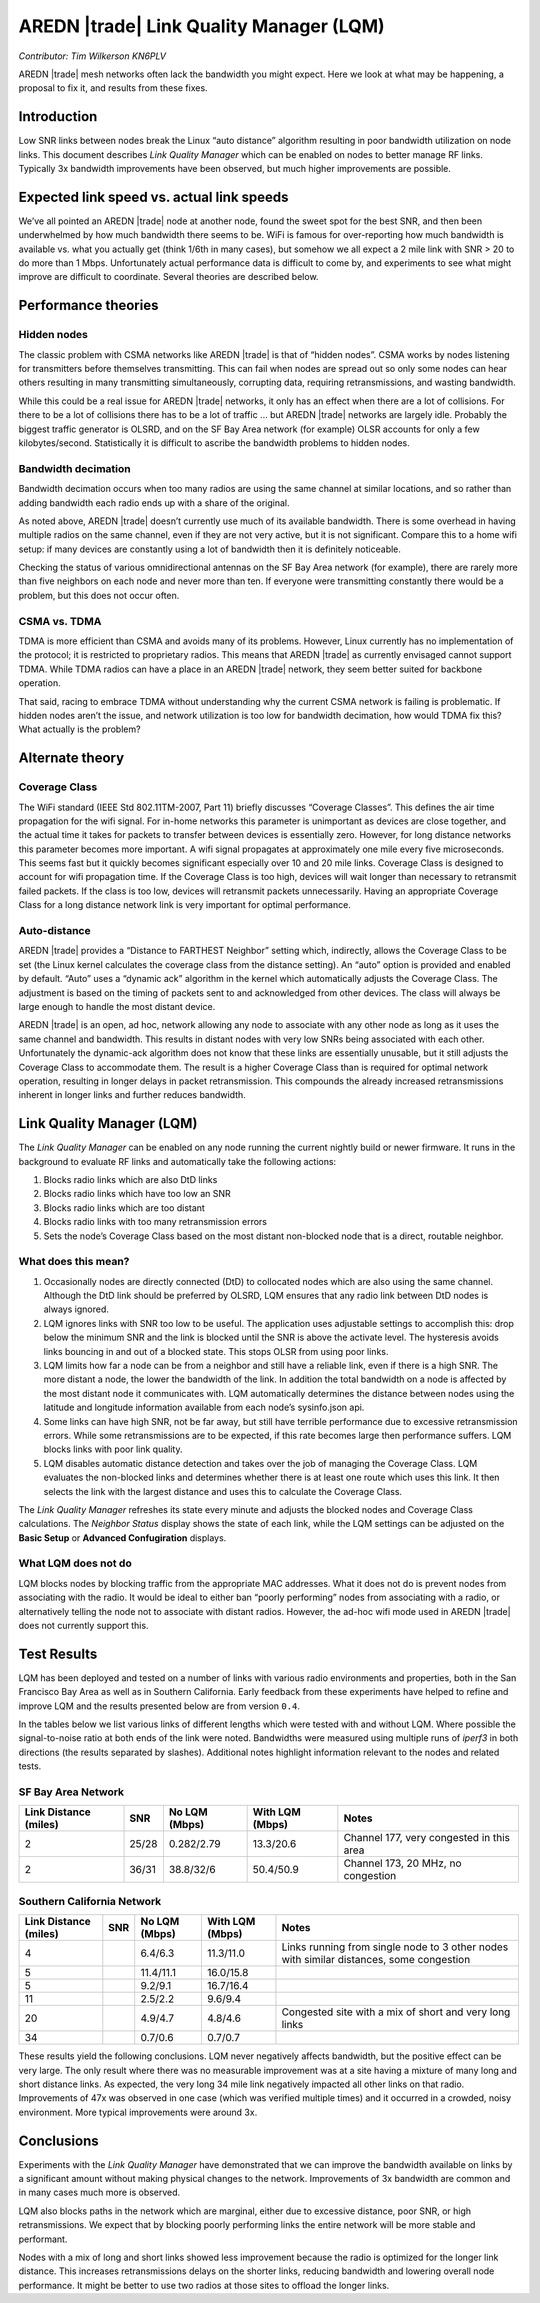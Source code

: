 ========================================
AREDN |trade| Link Quality Manager (LQM)
========================================

*Contributor: Tim Wilkerson KN6PLV*

AREDN |trade| mesh networks often lack the bandwidth you might expect. Here we look at what may be happening, a proposal to fix it, and results from these fixes.

Introduction
------------

Low SNR links between nodes break the Linux “auto distance” algorithm resulting in poor bandwidth utilization on node links. This document describes *Link Quality Manager* which can be enabled on nodes to better manage RF links. Typically 3x bandwidth improvements have been observed, but much higher improvements are possible.

Expected link speed vs. actual link speeds
------------------------------------------

We’ve all pointed an AREDN |trade| node at another node, found the sweet spot for the best SNR, and then been underwhelmed by how much bandwidth there seems to be. WiFi is famous for over-reporting how much bandwidth is available vs. what you actually get (think 1/6th in many cases), but somehow we all expect a 2 mile link with SNR > 20 to do more than 1 Mbps. Unfortunately actual performance data is difficult to come by, and experiments to see what might improve are difficult to coordinate. Several theories are described below.

Performance theories
--------------------

Hidden nodes
^^^^^^^^^^^^

The classic problem with CSMA networks like AREDN |trade| is that of “hidden nodes”. CSMA works by nodes listening for transmitters before themselves transmitting. This can fail when nodes are spread out so only some nodes can hear others resulting in many transmitting simultaneously, corrupting data, requiring retransmissions, and wasting bandwidth.

While this could be a real issue for AREDN |trade| networks, it only has an effect when there are a lot of collisions. For there to be a lot of collisions there has to be a lot of traffic ... but AREDN |trade| networks are largely idle. Probably the biggest traffic generator is OLSRD, and on the SF Bay Area network (for example) OLSR accounts for only a few kilobytes/second. Statistically it is difficult to ascribe the bandwidth problems to hidden nodes.

Bandwidth decimation
^^^^^^^^^^^^^^^^^^^^

Bandwidth decimation occurs when too many radios are using the same channel at similar locations, and so rather than adding bandwidth each radio ends up with a share of the original.

As noted above, AREDN |trade| doesn’t currently use much of its available bandwidth. There is some overhead in having multiple radios on the same channel, even if they are not very active, but it is not significant. Compare this to a home wifi setup: if many devices are constantly using a lot of bandwidth then it is definitely noticeable.

Checking the status of various omnidirectional antennas on the SF Bay Area network (for example), there are rarely more than five neighbors on each node and never more than ten. If everyone were transmitting constantly there would be a problem, but this does not occur often.

CSMA vs. TDMA
^^^^^^^^^^^^^

TDMA is more efficient than CSMA and avoids many of its problems. However, Linux currently has no implementation of the protocol; it is restricted to proprietary radios. This means that AREDN |trade| as currently envisaged cannot support TDMA. While TDMA radios can have a place in an AREDN |trade| network, they seem better suited for backbone operation.

That said, racing to embrace TDMA without understanding why the current CSMA network is failing is problematic. If hidden nodes aren’t the issue, and network utilization is too low for bandwidth decimation, how would TDMA fix this? What actually is the problem?

Alternate theory
----------------

Coverage Class
^^^^^^^^^^^^^^

The WiFi standard (IEEE Std 802.11TM-2007, Part 11) briefly discusses “Coverage Classes”. This defines the air time propagation for the wifi signal. For in-home networks this parameter is unimportant as devices are close together, and the actual time it takes for packets to transfer between devices is essentially zero. However, for long distance networks this parameter becomes more important. A wifi signal propagates at approximately one mile every five microseconds. This seems fast but it quickly becomes significant especially over 10 and 20 mile links. Coverage Class is designed to account for wifi propagation time. If the Coverage Class is too high, devices will wait longer than necessary to retransmit failed packets. If the class is too low, devices will retransmit packets unnecessarily. Having an appropriate Coverage Class for a long distance network link is very important for optimal performance.

Auto-distance
^^^^^^^^^^^^^

AREDN |trade| provides a “Distance to FARTHEST Neighbor” setting which, indirectly, allows the Coverage Class to be set (the Linux kernel calculates the coverage class from the distance setting). An “auto” option is provided and enabled by default. “Auto” uses a “dynamic ack” algorithm in the kernel which automatically adjusts the Coverage Class. The adjustment is based on the timing of packets sent to and acknowledged from other devices. The class will always be large enough to handle the most distant device.

AREDN |trade| is an open, ad hoc, network allowing any node to associate with any other node as long as it uses the same channel and bandwidth. This results in distant nodes with very low SNRs being associated with each other. Unfortunately the dynamic-ack algorithm does not know that these links are essentially unusable, but it still adjusts the Coverage Class to accommodate them. The result is a higher Coverage Class than is required for optimal network operation, resulting in longer delays in packet retransmission. This compounds the already increased retransmissions inherent in longer links and further reduces bandwidth.

Link Quality Manager (LQM)
--------------------------

The *Link Quality Manager* can be enabled on any node running the current nightly build or newer firmware. It runs in the background to evaluate RF links and automatically take the following actions: 

1. Blocks radio links which are also DtD links
2. Blocks radio links which have too low an SNR
3. Blocks radio links which are too distant
4. Blocks radio links with too many retransmission errors
5. Sets the node’s Coverage Class based on the most distant non-blocked node that is a direct, routable neighbor.

What does this mean?
^^^^^^^^^^^^^^^^^^^^

1. Occasionally nodes are directly connected (DtD) to collocated nodes which are also using the same channel. Although the DtD link should be preferred by OLSRD, LQM ensures that any radio link between DtD nodes is always ignored.
2. LQM ignores links with SNR too low to be useful. The application uses adjustable settings to accomplish this: drop below the minimum SNR and the link is blocked until the SNR is above the activate level. The hysteresis avoids links bouncing in and out of a blocked state. This stops OLSR from using poor links.
3. LQM limits how far a node can be from a neighbor and still have a reliable link, even if there is a high SNR. The more distant a node, the lower the bandwidth of the link. In addition the total bandwidth on a node is affected by the most distant node it communicates with. LQM automatically determines the distance between nodes using the latitude and longitude information available from each node’s sysinfo.json api.
4. Some links can have high SNR, not be far away, but still have terrible performance due to excessive retransmission errors. While some retransmissions are to be expected, if this rate becomes large then performance suffers. LQM blocks links with poor link quality.
5. LQM disables automatic distance detection and takes over the job of managing the Coverage Class. LQM evaluates the non-blocked links and determines whether there is at least one route which uses this link. It then selects the link with the largest distance and uses this to calculate the Coverage Class.

The *Link Quality Manager* refreshes its state every minute and adjusts the blocked nodes and Coverage Class calculations. The *Neighbor Status* display shows the state of each link, while the LQM settings can be adjusted on the **Basic Setup** or **Advanced Confugiration** displays.

What LQM does not do
^^^^^^^^^^^^^^^^^^^^

LQM blocks nodes by blocking traffic from the appropriate MAC addresses. What it does not do is prevent nodes from associating with the radio. It would be ideal to either ban “poorly performing” nodes from associating with a radio, or alternatively telling the node not to associate with distant radios. However, the ad-hoc wifi mode used in AREDN |trade| does not currently support this.

Test Results
------------

LQM has been deployed and tested on a number of links with various radio environments and properties, both in the San Francisco Bay Area as well as in Southern California. Early feedback from these experiments have helped to refine and improve LQM and the results presented below are from version ``0.4``.

In the tables below we list various links of different lengths which were tested with and without LQM. Where possible the signal-to-noise ratio at both ends of the link were noted. Bandwidths were measured using multiple runs of *iperf3* in both directions (the results separated by slashes). Additional notes highlight information relevant to the nodes and related tests.

SF Bay Area Network
^^^^^^^^^^^^^^^^^^^

=====================  =====  =============  ===============  =============
Link Distance (miles)  SNR    No LQM (Mbps)  With LQM (Mbps)  Notes
=====================  =====  =============  ===============  =============
2                      25/28  0.282/2.79     13.3/20.6        Channel 177, very congested in this area
2                      36/31  38.8/32/6      50.4/50.9        Channel 173, 20 MHz, no congestion
=====================  =====  =============  ===============  =============

Southern California Network
^^^^^^^^^^^^^^^^^^^^^^^^^^^

=====================  =====  =============  ===============  =============
Link Distance (miles)  SNR    No LQM (Mbps)  With LQM (Mbps)  Notes
=====================  =====  =============  ===============  =============
4                             6.4/6.3        11.3/11.0        Links running from single node to 3 other nodes with similar distances, some congestion
5                             11.4/11.1      16.0/15.8
5                             9.2/9.1        16.7/16.4
11                            2.5/2.2        9.6/9.4
20                            4.9/4.7        4.8/4.6          Congested site with a mix of short and very long links
34                            0.7/0.6        0.7/0.7
=====================  =====  =============  ===============  =============

These results yield the following conclusions. LQM never negatively affects bandwidth, but the positive effect can be very large. The only result where there was no measurable improvement was at a site having a mixture of many long and short distance links. As expected, the very long 34 mile link negatively impacted all other links on that radio. Improvements of 47x was observed in one case (which was verified multiple times) and it occurred in a crowded, noisy environment. More typical improvements were around 3x.

Conclusions
-----------

Experiments with the *Link Quality Manager* have demonstrated that we can improve the bandwidth available on links by a significant amount without making physical changes to the network. Improvements of 3x bandwidth are common and in many cases much more is observed.

LQM also blocks paths in the network which are marginal, either due to excessive distance, poor SNR, or high retransmissions. We expect that by blocking poorly performing links the entire network will be more stable and performant.

Nodes with a mix of long and short links showed less improvement because the radio is optimized for the longer link distance. This increases retransmissions delays on the shorter links, reducing bandwidth and lowering overall node performance. It might be better to use two radios at those sites to offload the longer links.

